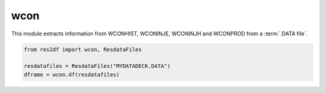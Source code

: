 wcon
^^^^

This module extracts information from WCONHIST, WCONINJE, WCONINJH and
WCONPROD from a :term:`.DATA file`.

..
  wcon.df(ResdataFiles('tests/data/reek/eclipse/model/2_R001_REEK-0.DATA')).head(15).to_csv('docs/usage/wcon.csv', index=False)
.. code-block:: python

   from res2df import wcon, ResdataFiles

   resdatafiles = ResdataFiles("MYDATADECK.DATA")
   dframe = wcon.df(resdatafiles)

.. csv-table:: Example WCON table
   :file: wcon.csv
   :header-rows: 1
